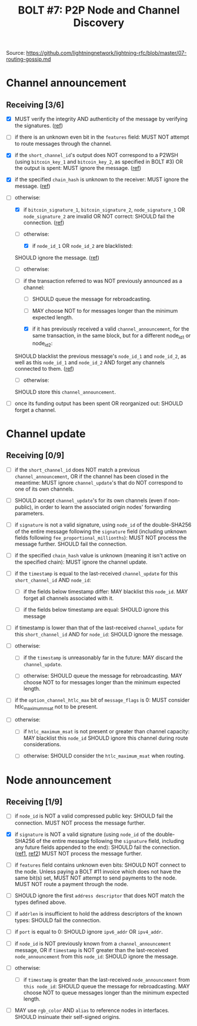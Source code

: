 #+TITLE: BOLT #7: P2P Node and Channel Discovery

Source: [[https://github.com/lightningnetwork/lightning-rfc/blob/master/07-routing-gossip.md]]

* Channel announcement

** Receiving [3/6]

   - [X] MUST verify the integrity AND authenticity of the message by verifying the signatures. ([[file:../../src/main/scala/proto/bolt/channel_announcement.scala::Channel announcement signatures][ref]])

   - [ ] if there is an unknown even bit in the ~features~ field:
     MUST NOT attempt to route messages through the channel.

   - [X] if the ~short_channel_id~'s output does NOT correspond to a P2WSH (using ~bitcoin_key_1~ and ~bitcoin_key_2~, as specified in BOLT #3) OR the output is spent:
     MUST ignore the message. ([[file:../../src/main/scala/proto/bolt/channel_announcement.scala::Channel announcement tx output][ref]])

   - [X] if the specified ~chain_hash~ is unknown to the receiver:
     MUST ignore the message. ([[file:../../src/main/scala/proto/bolt/channel_announcement.scala::Channel announcement chain hash][ref]])

   - [-] otherwise:
     
     - [X] if ~bitcoin_signature_1~, ~bitcoin_signature_2~, ~node_signature_1~ OR ~node_signature_2~ are invalid OR NOT correct:
       SHOULD fail the connection. ([[file:../../src/main/scala/proto/bolt/channel_announcement.scala::Channel announcement signatures][ref]])
       
     - [-] otherwise:
       
       - [X] if ~node_id_1~ OR ~node_id_2~ are blacklisted:
	 SHOULD ignore the message. ([[file:../../src/main/scala/proto/bolt/channel_announcement.scala::Channel announcement blacklisted node][ref]])
	 
       - [ ] otherwise:
	 
 	 - [ ] if the transaction referred to was NOT previously announced as a channel:
	   
	   - [ ] SHOULD queue the message for rebroadcasting.
	     
	   - [ ] MAY choose NOT to for messages longer than the minimum expected length.
	     
       - [X] if it has previously received a valid ~channel_announcement~, for the same transaction, in the same block, but for a different node_id_1 or node_id_2:
	 SHOULD blacklist the previous message's ~node_id_1~ and ~node_id_2~, as well as this ~node_id_1~ and ~node_id_2~ AND forget any channels connected to them. ([[file:../../src/main/scala/proto/bolt/channel_announcement.scala::Channel announcement previous announcement][ref]])
	 
       - [ ] otherwise:
	 SHOULD store this ~channel_announcement~.
	 
   - [ ] once its funding output has been spent OR reorganized out:
     SHOULD forget a channel.

* Channel update

** Receiving [0/9]

   
    - [ ] if the ~short_channel_id~ does NOT match a previous ~channel_announcement~, OR if the channel has been closed in the meantime:
      MUST ignore ~channel_update~'s that do NOT correspond to one of its own channels.

    - [ ] SHOULD accept ~channel_update~'s for its own channels (even if non-public), in order to learn the associated origin nodes' forwarding parameters.

    - [ ] if ~signature~ is not a valid signature, using ~node_id~ of the double-SHA256 of the entire message following the ~signature~ field (including unknown fields following ~fee_proportional_millionths~):
      MUST NOT process the message further.
      SHOULD fail the connection.
      
    - [ ] if the specified ~chain_hash~ value is unknown (meaning it isn't active on the specified chain):
      MUST ignore the channel update.

    - [ ] if the ~timestamp~ is equal to the last-received ~channel_update~ for this ~short_channel_id~ AND ~node_id~:

      - [ ] if the fields below timestamp differ:
         MAY blacklist this ~node_id~.
         MAY forget all channels associated with it.

      - [ ] if the fields below timestamp are equal:
        SHOULD ignore this message

    - [ ] if timestamp is lower than that of the last-received ~channel_update~ for this ~short_channel_id~ AND for ~node_id~:
      SHOULD ignore the message.
      
    - [ ] otherwise:

      - [ ] if the ~timestamp~ is unreasonably far in the future:
        MAY discard the ~channel_update~.

      - [ ] otherwise:
        SHOULD queue the message for rebroadcasting.
        MAY choose NOT to for messages longer than the minimum expected length.

    - [ ] if the ~option_channel_htlc_max~ bit of ~message_flags~ is 0:
      MUST consider htlc_maximum_msat not to be present.

    - [ ] otherwise:

      - [ ] if ~htlc_maximum_msat~ is not present or greater than channel capacity:
        MAY blacklist this ~node_id~
        SHOULD ignore this channel during route considerations.

      - [ ] otherwise:
        SHOULD consider the ~htlc_maximum_msat~ when routing.


* Node announcement

** Receiving [1/9]

    - [ ] if ~node_id~ is NOT a valid compressed public key:
      SHOULD fail the connection.
      MUST NOT process the message further.

    - [X] if ~signature~ is NOT a valid signature (using ~node_id~ of the double-SHA256 of the entire message following the ~signature~ field, including any future fields appended to the end):
      SHOULD fail the connection. ([[file:/usr/home/jiri/dev/scala/lnz/src/main/scala/proto/bolt/validate.scala::Node announcement signatures][ref1]], [[file:/usr/home/jiri/dev/scala/lnz/src/main/scala/peer.scala::Node announcement signature fail connection][ref2]])
      MUST NOT process the message further.

    - [ ] if ~features~ field contains unknown even bits:
      SHOULD NOT connect to the node.
      Unless paying a BOLT #11 invoice which does not have the same bit(s) set, MUST NOT attempt to send payments to the node.
      MUST NOT route a payment through the node.

    - [ ] SHOULD ignore the first ~address descriptor~ that does NOT match the types defined above.

    - [ ] if ~addrlen~ is insufficient to hold the address descriptors of the known types:
      SHOULD fail the connection.

    - [ ] if ~port~ is equal to 0:
      SHOULD ignore ~ipv6_addr~ OR ~ipv4_addr~.

    - [ ] if ~node_id~ is NOT previously known from a ~channel_announcement~ message, OR if ~timestamp~ is NOT greater than the last-received ~node_announcement~ from this ~node_id~:
      SHOULD ignore the message.

    - [ ] otherwise:
      - [ ] if ~timestamp~ is greater than the last-received ~node_announcement~ from ~this node_id~:
        SHOULD queue the message for rebroadcasting.
        MAY choose NOT to queue messages longer than the minimum expected length.

    - [ ] MAY use ~rgb_color~ AND ~alias~ to reference nodes in interfaces.
      SHOULD insinuate their self-signed origins.
